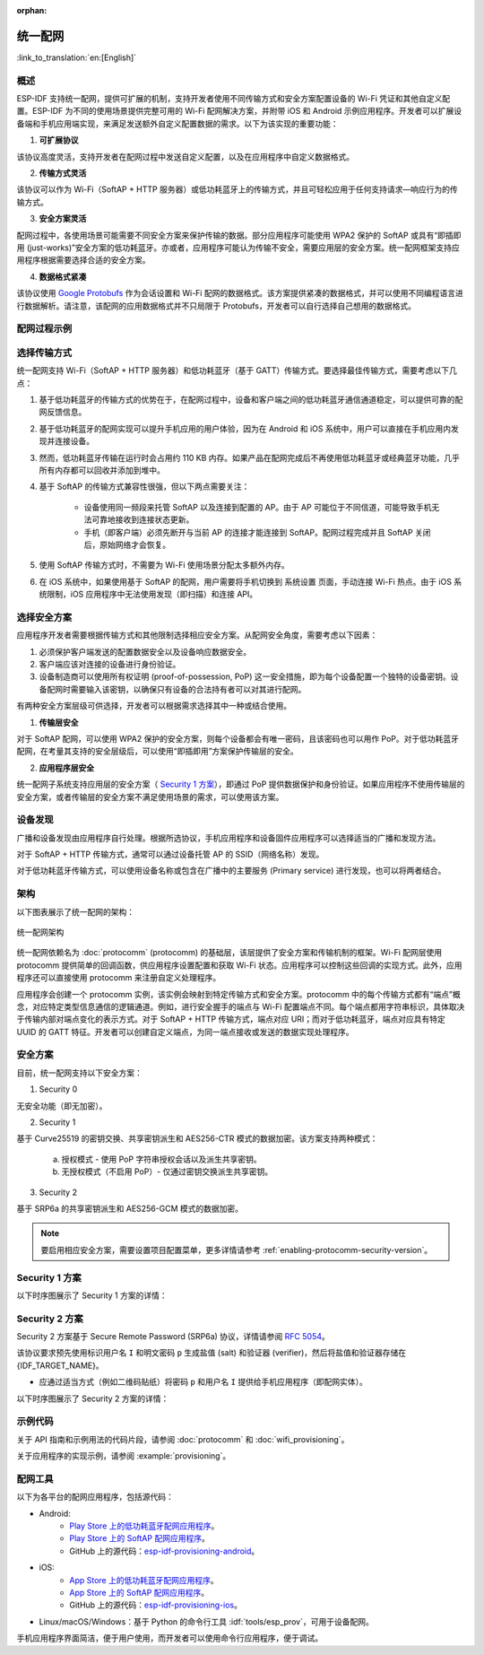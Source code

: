 :orphan:

统一配网
^^^^^^^^^^^^^^^^^^^^

:link_to_translation:`en:[English]`

概述
>>>>>>>>

ESP-IDF 支持统一配网，提供可扩展的机制，支持开发者使用不同传输方式和安全方案配置设备的 Wi-Fi 凭证和其他自定义配置。ESP-IDF 为不同的使用场景提供完整可用的 Wi-Fi 配网解决方案，并附带 iOS 和 Android 示例应用程序。开发者可以扩展设备端和手机应用端实现，来满足发送额外自定义配置数据的需求。以下为该实现的重要功能：

1. **可扩展协议**

该协议高度灵活，支持开发者在配网过程中发送自定义配置，以及在应用程序中自定义数据格式。

2. **传输方式灵活**

该协议可以作为 Wi-Fi（SoftAP + HTTP 服务器）或低功耗蓝牙上的传输方式，并且可轻松应用于任何支持请求—响应行为的传输方式。

3. **安全方案灵活** 

配网过程中，各使用场景可能需要不同安全方案来保护传输的数据。部分应用程序可能使用 WPA2 保护的 SoftAP 或具有“即插即用 (just-works)”安全方案的低功耗蓝牙。亦或者，应用程序可能认为传输不安全，需要应用层的安全方案。统一配网框架支持应用程序根据需要选择合适的安全方案。

4. **数据格式紧凑** 

该协议使用 `Google Protobufs <https://developers.google.com/protocol-buffers/>`_ 作为会话设置和 Wi-Fi 配网的数据格式。该方案提供紧凑的数据格式，并可以使用不同编程语言进行数据解析。请注意，该配网的应用数据格式并不只局限于 Protobufs，开发者可以自行选择自己想用的数据格式。

配网过程示例
>>>>>>>>>>>>>>>>>>>>>>>>>>>>

.. seqdiag::
    :caption: 配网过程示例
    :align: center

    seqdiag typical-prov-process {
        activation = none;
        node_width = 80;
        node_height = 60;
        edge_length = 360;
        span_height = 5;
        default_shape = roundedbox;
        default_fontsize = 12;

        CLIENT  [label = "客户端"];
        DEVICE  [label = "设备"];

        === 1. 特定传输方式的发现和连接 ===
        DEVICE -> CLIENT [label="某种形式的信标广播"];
        CLIENT -> DEVICE [label="客户端连接"];
        === 2. 建立会话 ====
        CLIENT -> DEVICE [label="获取版本请求"];
        DEVICE -> CLIENT [label="获取版本响应"];
        CLIENT -> DEVICE [label="会话设置请求"];
        DEVICE -> CLIENT [label="会话设置响应"];
        CLIENT --> DEVICE;
        ... 不同协议包含的步骤可能不同 ...
        DEVICE --> CLIENT
        === 3. 配置 ===
        CLIENT --> DEVICE [label="特定应用程序的配置设置（可选）"];
        DEVICE --> CLIENT [label="配置设置响应（可选）"];
        CLIENT -> DEVICE [label="Wi-Fi 配置设置（SSID、密码等）"];
        DEVICE -> CLIENT [label="Wi-Fi 配置设置响应"];
        CLIENT -> DEVICE [label="Wi-Fi 配置应用命令"];
        DEVICE -> CLIENT [label="Wi-Fi 配置应用响应"];
        CLIENT -> DEVICE [label="Wi-Fi 获取状态命令（重复）"];
        DEVICE -> CLIENT [label="Wi-Fi 获取状态响应（重复）"];
        === 4. 关闭连接 ===
        DEVICE -> CLIENT [label="关闭连接"];
    }

选择传输方式
>>>>>>>>>>>>>>>>>>>>>

统一配网支持 Wi-Fi（SoftAP + HTTP 服务器）和低功耗蓝牙（基于 GATT）传输方式。要选择最佳传输方式，需要考虑以下几点：

1. 基于低功耗蓝牙的传输方式的优势在于，在配网过程中，设备和客户端之间的低功耗蓝牙通信通道稳定，可以提供可靠的配网反馈信息。
2. 基于低功耗蓝牙的配网实现可以提升手机应用的用户体验，因为在 Android 和 iOS 系统中，用户可以直接在手机应用内发现并连接设备。
3. 然而，低功耗蓝牙传输在运行时会占用约 110 KB 内存。如果产品在配网完成后不再使用低功耗蓝牙或经典蓝牙功能，几乎所有内存都可以回收并添加到堆中。
4. 基于 SoftAP 的传输方式兼容性很强，但以下两点需要关注：

    - 设备使用同一频段来托管  SoftAP 以及连接到配置的 AP。由于 AP 可能位于不同信道，可能导致手机无法可靠地接收到连接状态更新。

    - 手机（即客户端）必须先断开与当前 AP 的连接才能连接到 SoftAP。配网过程完成并且 SoftAP 关闭后，原始网络才会恢复。

5. 使用 SoftAP 传输方式时，不需要为 Wi-Fi 使用场景分配太多额外内存。
6. 在 iOS 系统中，如果使用基于 SoftAP 的配网，用户需要将手机切换到 ``系统设置`` 页面，手动连接 Wi-Fi 热点。由于 iOS 系统限制，iOS 应用程序中无法使用发现（即扫描）和连接 API。

选择安全方案
>>>>>>>>>>>>>>>>>>>>

应用程序开发者需要根据传输方式和其他限制选择相应安全方案。从配网安全角度，需要考虑以下因素：

1. 必须保护客户端发送的配置数据安全以及设备响应数据安全。
2. 客户端应该对连接的设备进行身份验证。
3. 设备制造商可以使用所有权证明 (proof-of-possession, PoP) 这一安全措施，即为每个设备配置一个独特的设备密钥。设备配网时需要输入该密钥，以确保只有设备的合法持有者可以对其进行配网。

有两种安全方案层级可供选择，开发者可以根据需求选择其中一种或结合使用。

1. **传输层安全** 

对于 SoftAP 配网，可以使用 WPA2 保护的安全方案，则每个设备都会有唯一密码，且该密码也可以用作 PoP。对于低功耗蓝牙配网，在考量其支持的安全层级后，可以使用“即插即用”方案保护传输层的安全。

2. **应用程序层安全**

统一配网子系统支持应用层的安全方案（ `Security 1 方案`_），即通过 PoP 提供数据保护和身份验证。如果应用程序不使用传输层的安全方案，或者传输层的安全方案不满足使用场景的需求，可以使用该方案。

设备发现
>>>>>>>>>>>>>>>>

广播和设备发现由应用程序自行处理。根据所选协议，手机应用程序和设备固件应用程序可以选择适当的广播和发现方法。

对于 SoftAP + HTTP 传输方式，通常可以通过设备托管 AP 的 SSID（网络名称）发现。

对于低功耗蓝牙传输方式，可以使用设备名称或包含在广播中的主要服务 (Primary service) 进行发现，也可以将两者结合。

架构
>>>>>>>>>>>>

以下图表展示了统一配网的架构：

.. figure:: ../../../_static/unified_provisioning.png
    :align: center
    :alt: 统一配网架构

    统一配网架构

统一配网依赖名为 :doc:`protocomm` (protocomm) 的基础层，该层提供了安全方案和传输机制的框架。Wi-Fi 配网层使用 protocomm 提供简单的回调函数，供应用程序设置配置和获取 Wi-Fi 状态。应用程序可以控制这些回调的实现方式。此外，应用程序还可以直接使用 protocomm 来注册自定义处理程序。

应用程序会创建一个 protocomm 实例，该实例会映射到特定传输方式和安全方案。protocomm 中的每个传输方式都有“端点”概念，对应特定类型信息通信的逻辑通道。例如，进行安全握手的端点与 Wi-Fi 配置端点不同。每个端点都用字符串标识，具体取决于传输内部对端点变化的表示方式。对于 SoftAP + HTTP 传输方式，端点对应 URI；而对于低功耗蓝牙，端点对应具有特定 UUID 的 GATT 特征。开发者可以创建自定义端点，为同一端点接收或发送的数据实现处理程序。

.. _provisioning_security_schemes:

安全方案
>>>>>>>>>>>>>>>>

目前，统一配网支持以下安全方案：

1. Security 0

无安全功能（即无加密）。

2. Security 1

基于 Curve25519 的密钥交换、共享密钥派生和 AES256-CTR 模式的数据加密。该方案支持两种模式：

    a. 授权模式 - 使用 PoP 字符串授权会话以及派生共享密钥。

    b. 无授权模式（不启用 PoP）- 仅通过密钥交换派生共享密钥。

3. Security 2

基于 SRP6a 的共享密钥派生和 AES256-GCM 模式的数据加密。

.. note:: 
    
    要启用相应安全方案，需要设置项目配置菜单，更多详情请参考 :ref:`enabling-protocomm-security-version`。

Security 1 方案
>>>>>>>>>>>>>>>>>>>>

以下时序图展示了 Security 1 方案的详情：

.. seqdiag::
    :caption: Security 1
    :align: center

    seqdiag security1 {
        activation = none;
        node_width = 80;
        node_height = 60;
        edge_length = 480;
        span_height = 5;
        default_shape = roundedbox;
        default_fontsize = 12;

        CLIENT  [label = "客户端"];
        DEVICE  [label = "设备"];

        === Security 1 ===
        CLIENT -> CLIENT [label = "生成密钥对", rightnote = "{cli_privkey, cli_pubkey} = curve25519_keygen()"];
        CLIENT -> DEVICE [label = "SessionCmd0(cli_pubkey)"];
        DEVICE -> DEVICE [label = "生成密钥对", leftnote = "{dev_privkey, dev_pubkey} = curve25519_keygen()"];
        DEVICE -> DEVICE [label = "初始化向量", leftnote = "dev_rand = gen_16byte_random()"];
        DEVICE -> DEVICE [label = "共享密钥", leftnote = "shared_key(No PoP) = curve25519(dev_privkey, cli_pubkey) \nshared_key(with PoP) = curve25519(dev_privkey, cli_pubkey) ^ SHA256(pop)"];
        DEVICE -> CLIENT [label = "SessionResp0(dev_pubkey, dev_rand)"];
        CLIENT -> CLIENT [label = "共享密钥", rightnote = "shared_key(No PoP) = curve25519(cli_privkey, dev_pubkey)\nshared_key(with PoP) = curve25519(cli_privkey, dev_pubkey) ^ SHA256(pop)"];
        CLIENT -> CLIENT [label = "验证令牌", rightnote = "cli_verify = aes_ctr_enc(key=shared_key, data=dev_pubkey, nonce=dev_rand)"];
        CLIENT -> DEVICE [label = "SessionCmd1(cli_verify)"];
        DEVICE -> DEVICE [label = "验证客户端", leftnote = "check (dev_pubkey == aes_ctr_dec(cli_verify...)"];
        DEVICE -> DEVICE [label = "验证令牌", leftnote = "dev_verify = aes_ctr_enc(key=shared_key, data=cli_pubkey, nonce=(prev-context))"];
        DEVICE -> CLIENT [label = "SessionResp1(dev_verify)"];
        CLIENT -> CLIENT [label = "验证设备", rightnote = "check (cli_pubkey == aes_ctr_dec(dev_verify...)"];
    }


Security 2 方案
>>>>>>>>>>>>>>>>

Security 2 方案基于 Secure Remote Password (SRP6a) 协议，详情请参阅 `RFC 5054 <https://datatracker.ietf.org/doc/html/rfc5054>`_。

该协议要求预先使用标识用户名 ``I`` 和明文密码 ``p`` 生成盐值 (salt) 和验证器 (verifier)，然后将盐值和验证器存储在 {IDF_TARGET_NAME}。

- 应通过适当方式（例如二维码贴纸）将密码 ``p`` 和用户名 ``I`` 提供给手机应用程序（即配网实体）。

以下时序图展示了 Security 2 方案的详情：

.. seqdiag::
    :caption: Security 2
    :align: center

    seqdiag security2 {
        activation = none;
        node_width = 80;
        node_height = 60;
        edge_length = 550;
        span_height = 5;
        default_shape = roundedbox;
        default_fontsize = 12;

        CLIENT  [label = "客户端\n（手机应用）"];
        DEVICE  [label = "设备\n(ESP)"];

        === Security 2 ===
        CLIENT -> CLIENT [label = "生成密钥对", rightnote = "a (cli_privkey) = 256 位随机值,
        A (cli_pubkey) = g^a.
        g - 生成器，N - 大安全质数，
        所有计算操作都在模 N 的整数环中执行，
        因此所有类似 y^z 的数据应读为 y^z 对 N 取模的结果"];
                CLIENT -> DEVICE [label = "SessionCmd0(cli_pubkey A, username I)"];
                DEVICE -> DEVICE [label = "获取盐值和验证器", leftnote = "获取在 ESP 上存储的盐值和验证器
        盐值 s = 256 位随机值
        验证器 v = g^x，其中 x = H(s | I | p)"];
                DEVICE -> DEVICE [label = "生成密钥对", leftnote = "b (dev_privkey) = 256 位随机值
        B(dev_pubkey) = k*v + g^b，其中 k = H(N, g)"];
                DEVICE -> DEVICE [label = "共享密钥", leftnote = "共享密钥 K = H(S)，其中 
        S = (A * v^u) ^ b 
        u = H(A, B)"];
                DEVICE -> CLIENT [label = "SessionResp0(dev_pubkey B, dev_rand)"];
                CLIENT -> CLIENT [label = "共享密钥", rightnote = "shared_key(K) = H(S)，其中
        S = (B - k*v) ^ (a + ux),
        u = H(A, B),
        k = H(N, g),
        v = g^x,
        x = H(s | I | p).
        
        "];
                CLIENT -> CLIENT [label = "验证令牌", rightnote = "client_proof M =  H[H(N) XOR H(g) | H(I) | s | A | B | K]"];
                CLIENT -> DEVICE [label = "SessionCmd1(client_proof M1)"];
                DEVICE -> DEVICE [label = "验证客户端", leftnote = "设备生成 M1 =  H[H(N) XOR H(g) | H(I) | s | A | B | K]
        设备将该 M1 值与从客户端获得的 M1 进行验证"];
                DEVICE -> DEVICE [label = "验证令牌", leftnote = "
        设备生成 device_proof M2 = H(A, M, K)"];
                DEVICE -> DEVICE [label = "初始化向量", leftnote = "dev_rand = gen_16byte_random()
         该随机数通常用作 AES-GCM 操作，
        并使用共享密钥加密和解密数据"];
                DEVICE -> CLIENT [label = "SessionResp1(device_proof M2, dev_rand)"];
                CLIENT -> CLIENT [label = "验证设备", rightnote = "客户端计算设备证明 M2 = H(A, M, K)，
        客户端将该 M2 值与从设备获得的 M2 进行验证"];
    }

示例代码
>>>>>>>>>>>

关于 API 指南和示例用法的代码片段，请参阅 :doc:`protocomm` 和 :doc:`wifi_provisioning`。

关于应用程序的实现示例，请参阅 :example:`provisioning`。

配网工具
>>>>>>>>>>>>>>>>>>

以下为各平台的配网应用程序，包括源代码：

* Android:
    * `Play Store 上的低功耗蓝牙配网应用程序 <https://play.google.com/store/apps/details?id=com.espressif.provble>`_。
    * `Play Store 上的 SoftAP 配网应用程序 <https://play.google.com/store/apps/details?id=com.espressif.provsoftap>`_。
    * GitHub 上的源代码：`esp-idf-provisioning-android <https://github.com/espressif/esp-idf-provisioning-android>`_。
* iOS:
    * `App Store 上的低功耗蓝牙配网应用程序 <https://apps.apple.com/in/app/esp-ble-provisioning/id1473590141>`_。
    * `App Store 上的 SoftAP 配网应用程序 <https://apps.apple.com/in/app/esp-softap-provisioning/id1474040630>`_。
    * GitHub 上的源代码：`esp-idf-provisioning-ios <https://github.com/espressif/esp-idf-provisioning-ios>`_。
* Linux/macOS/Windows：基于 Python 的命令行工具 :idf:`tools/esp_prov`，可用于设备配网。

手机应用程序界面简洁，便于用户使用，而开发者可以使用命令行应用程序，便于调试。
